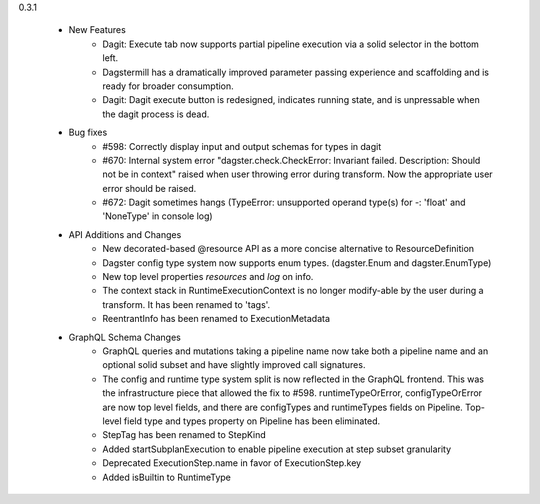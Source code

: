 
0.3.1

   - New Features
      - Dagit: Execute tab now supports partial pipeline execution via a solid selector in the bottom left.
      - Dagstermill has a dramatically improved parameter passing experience and scaffolding and is ready for broader consumption.
      - Dagit: Dagit execute button is redesigned, indicates running state, and is unpressable when the dagit process is dead.
   
   - Bug fixes
      - #598: Correctly display input and output schemas for types in dagit
      - #670: Internal system error "dagster.check.CheckError: Invariant failed. Description: Should not be in context" raised when user throwing error during transform. Now the appropriate user error should be raised.
      - #672: Dagit sometimes hangs (TypeError: unsupported operand type(s) for -: 'float' and 'NoneType' in console log)

   - API Additions and Changes
      - New decorated-based @resource API as a more concise alternative to ResourceDefinition
      - Dagster config type system now supports enum types. (dagster.Enum and dagster.EnumType) 
      - New top level properties `resources` and `log` on info.
      - The context stack in RuntimeExecutionContext is no longer modify-able by the user during a transform. It has been renamed to 'tags'.
      - ReentrantInfo has been renamed to ExecutionMetadata

   - GraphQL Schema Changes
      - GraphQL queries and mutations taking a pipeline name now take both a pipeline name and an optional
        solid subset and have slightly improved call signatures.
      - The config and runtime type system split is now reflected in the GraphQL frontend. This was the infrastructure
        piece that allowed the fix to #598. runtimeTypeOrError, configTypeOrError are now top level fields, and there
        are configTypes and runtimeTypes fields on Pipeline. Top-level field type and types property on Pipeline has
        been eliminated.
      - StepTag has been renamed to StepKind
      - Added startSubplanExecution to enable pipeline execution at step subset granularity
      - Deprecated ExecutionStep.name in favor of ExecutionStep.key
      - Added isBuiltin to RuntimeType
